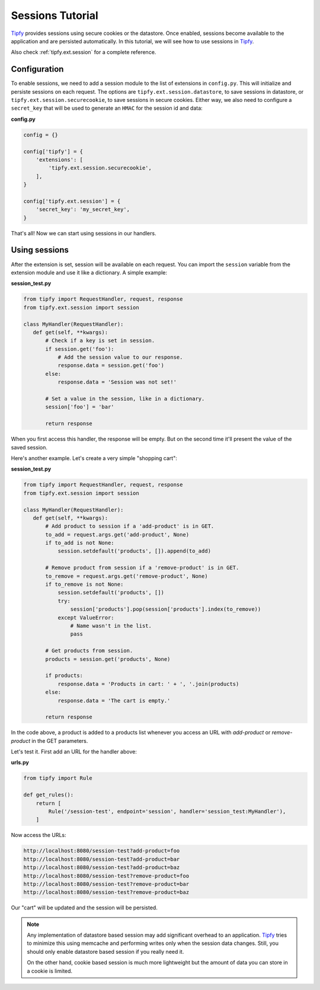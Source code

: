 Sessions Tutorial
=================

.. _Tipfy: http://code.google.com/p/tipfy/

`Tipfy`_ provides sessions using secure cookies or the datastore. Once enabled,
sessions become available to the application and are persisted automatically.
In this tutorial, we will see how to use sessions in `Tipfy`_.

Also check :ref:`tipfy.ext.session` for a complete reference.


Configuration
-------------
To enable sessions, we need to add a session module to the list of extensions
in ``config.py``. This will initialize and persiste sessions on each request.
The options are ``tipfy.ext.session.datastore``, to save sessions in datastore,
or ``tipfy.ext.session.securecookie``, to save sessions in secure cookies.
Either way, we also need to configure a ``secret_key`` that will be used to
generate an ``HMAC`` for the session id and data:

**config.py**

.. code-block:: python

   config = {}

   config['tipfy'] = {
       'extensions': [
           'tipfy.ext.session.securecookie',
       ],
   }

   config['tipfy.ext.session'] = {
       'secret_key': 'my_secret_key',
   }


That's all! Now we can start using sessions in our handlers.

Using sessions
--------------
After the extension is set, session will be available on each request. You can
import the ``session`` variable from the extension module and use it like a
dictionary. A simple example:

**session_test.py**

.. code-block:: python

   from tipfy import RequestHandler, request, response
   from tipfy.ext.session import session

   class MyHandler(RequestHandler):
      def get(self, **kwargs):
          # Check if a key is set in session.
          if session.get('foo'):
              # Add the session value to our response.
              response.data = session.get('foo')
          else:
              response.data = 'Session was not set!'

          # Set a value in the session, like in a dictionary.
          session['foo'] = 'bar'

          return response


When you first access this handler, the response will be empty. But on the
second time it'll present the value of the saved session.

Here's another example. Let's create a very simple "shopping cart":

**session_test.py**

.. code-block:: python

   from tipfy import RequestHandler, request, response
   from tipfy.ext.session import session

   class MyHandler(RequestHandler):
      def get(self, **kwargs):
          # Add product to session if a 'add-product' is in GET.
          to_add = request.args.get('add-product', None)
          if to_add is not None:
              session.setdefault('products', []).append(to_add)

          # Remove product from session if a 'remove-product' is in GET.
          to_remove = request.args.get('remove-product', None)
          if to_remove is not None:
              session.setdefault('products', [])
              try:
                  session['products'].pop(session['products'].index(to_remove))
              except ValueError:
                  # Name wasn't in the list.
                  pass

          # Get products from session.
          products = session.get('products', None)

          if products:
              response.data = 'Products in cart: ' + ', '.join(products)
          else:
              response.data = 'The cart is empty.'

          return response


In the code above, a product is added to a products list whenever you access an
URL with `add-product` or `remove-product` in the GET parameters.

Let's test it. First add an URL for the handler above:

**urls.py**

.. code-block:: python

   from tipfy import Rule

   def get_rules():
       return [
           Rule('/session-test', endpoint='session', handler='session_test:MyHandler'),
       ]


Now access the URLs:

.. code-block:: text

   http://localhost:8080/session-test?add-product=foo
   http://localhost:8080/session-test?add-product=bar
   http://localhost:8080/session-test?add-product=baz
   http://localhost:8080/session-test?remove-product=foo
   http://localhost:8080/session-test?remove-product=bar
   http://localhost:8080/session-test?remove-product=baz


Our "cart" will be updated and the session will be persisted.

.. note::
   Any implementation of datastore based session may add significant overhead
   to an application. `Tipfy`_ tries to minimize this using memcache and
   performing writes only when the session data changes. Still, you should only
   enable datastore based session if you really need it.

   On the other hand, cookie based session is much more lightweight but the
   amount of data you can store in a cookie is limited.
